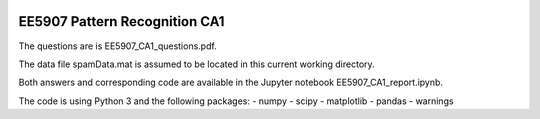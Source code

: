 |Python36|_

.. |Python36| image:: https://img.shields.io/badge/python-3.6-blue.svg
.. _Python36: https://badge.fury.io/py/nipt-lc-ngs

==================================================
EE5907 Pattern Recognition CA1
==================================================


The questions are is EE5907_CA1_questions.pdf.

The data file spamData.mat is assumed to be located in this current working directory.

Both answers and corresponding code are available in the Jupyter notebook EE5907_CA1_report.ipynb.

The code is using Python 3 and the following packages:
- numpy
- scipy
- matplotlib
- pandas
- warnings


